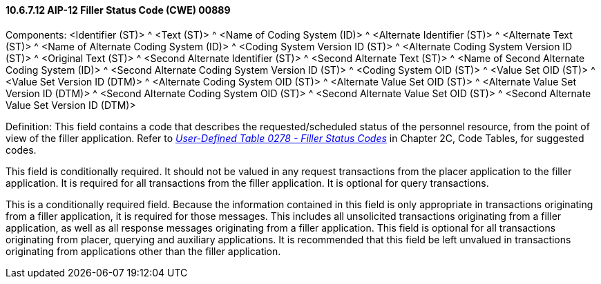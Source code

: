 ==== 10.6.7.12 AIP-12 Filler Status Code (CWE) 00889

Components: <Identifier (ST)> ^ <Text (ST)> ^ <Name of Coding System (ID)> ^ <Alternate Identifier (ST)> ^ <Alternate Text (ST)> ^ <Name of Alternate Coding System (ID)> ^ <Coding System Version ID (ST)> ^ <Alternate Coding System Version ID (ST)> ^ <Original Text (ST)> ^ <Second Alternate Identifier (ST)> ^ <Second Alternate Text (ST)> ^ <Name of Second Alternate Coding System (ID)> ^ <Second Alternate Coding System Version ID (ST)> ^ <Coding System OID (ST)> ^ <Value Set OID (ST)> ^ <Value Set Version ID (DTM)> ^ <Alternate Coding System OID (ST)> ^ <Alternate Value Set OID (ST)> ^ <Alternate Value Set Version ID (DTM)> ^ <Second Alternate Coding System OID (ST)> ^ <Second Alternate Value Set OID (ST)> ^ <Second Alternate Value Set Version ID (DTM)>

Definition: This field contains a code that describes the requested/scheduled status of the personnel resource, from the point of view of the filler application. Refer to file:///E:\V2\v2.9%20final%20Nov%20from%20Frank\V29_CH02C_Tables.docx#HL70278[_User-Defined Table 0278 - Filler Status Codes_] in Chapter 2C, Code Tables, for suggested codes.

This field is conditionally required. It should not be valued in any request transactions from the placer application to the filler application. It is required for all transactions from the filler application. It is optional for query transactions.

This is a conditionally required field. Because the information contained in this field is only appropriate in transactions originating from a filler application, it is required for those messages. This includes all unsolicited transactions originating from a filler application, as well as all response messages originating from a filler application. This field is optional for all transactions originating from placer, querying and auxiliary applications. It is recommended that this field be left unvalued in transactions originating from applications other than the filler application.

